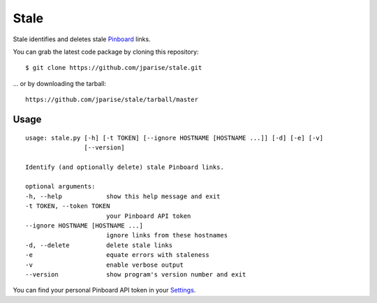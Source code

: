 =====
Stale
=====

Stale identifies and deletes stale `Pinboard`_ links.

You can grab the latest code package by cloning this repository::

    $ git clone https://github.com/jparise/stale.git

... or by downloading the tarball::

    https://github.com/jparise/stale/tarball/master


Usage
-----

::

    usage: stale.py [-h] [-t TOKEN] [--ignore HOSTNAME [HOSTNAME ...]] [-d] [-e] [-v]
                    [--version]

    Identify (and optionally delete) stale Pinboard links.

    optional arguments:
    -h, --help            show this help message and exit
    -t TOKEN, --token TOKEN
                          your Pinboard API token
    --ignore HOSTNAME [HOSTNAME ...]
                          ignore links from these hostnames
    -d, --delete          delete stale links
    -e                    equate errors with staleness
    -v                    enable verbose output
    --version             show program's version number and exit

You can find your personal Pinboard API token in your `Settings`_.

.. _Pinboard: http://pinboard.in/
.. _Settings: https://pinboard.in/settings/password
